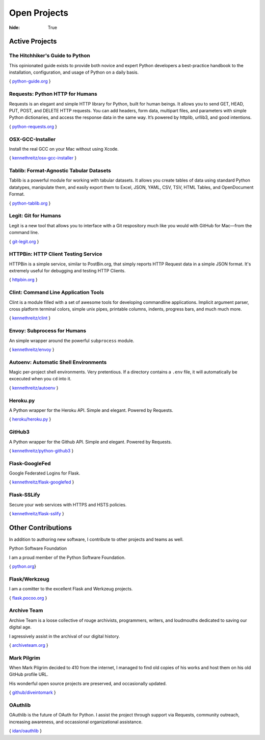Open Projects
#############

:hide: True

Active Projects
===============

The Hitchhiker's Guide to Python
~~~~~~~~~~~~~~~~~~~~~~~~~~~~~~~~

This opinionated guide exists to provide both novice and expert Python
developers a best-practice handbook to the installation, configuration,
and usage of Python on a daily basis.

{ `python-guide.org <http://python-guide.org>`_ }


Requests: Python HTTP for Humans
~~~~~~~~~~~~~~~~~~~~~~~~~~~~~~~~

Requests is an elegant and simple HTTP library for Python, built for
human beings. It allows you to send GET, HEAD, PUT, POST, and DELETE
HTTP requests. You can add headers, form data, multipart files, and
parameters with simple Python dictionaries, and access the response data
in the same way. It’s powered by httplib, urllib3, and good intentions.

{ `python-requests.org <http://python-requests.org>`_ }


OSX-GCC-Installer
~~~~~~~~~~~~~~~~~

Install the real GCC on your Mac without using Xcode.

{ `kennethreitz/osx-gcc-installer <https://github.com/kennethreitz/osx-gcc-installer>`_ }


Tablib: Format-Agnostic Tabular Datasets
~~~~~~~~~~~~~~~~~~~~~~~~~~~~~~~~~~~~~~~~

Tablib is a powerful module for working with tabular datasets. It allows
you create tables of data using standard Python datatypes, manipulate
them, and easily export them to Excel, JSON, YAML, CSV, TSV, HTML
Tables, and OpenDocument Format.

{ `python-tablib.org <http://python-tablib.org>`_ }


Legit: Git for Humans
~~~~~~~~~~~~~~~~~~~~~

Legit is a new tool that allows you to interface with a Git respository
much like you would with GitHub for Mac—from the command line.

{ `git-legit.org <http://www.git-legit.org/>`_ }


HTTPBin: HTTP Client Testing Service
~~~~~~~~~~~~~~~~~~~~~~~~~~~~~~~~~~~~

HTTPBin is a simple service, similar to PostBin.org, that simply reports
HTTP Request data in a simple JSON format. It's extremely useful for
debugging and testing HTTP Clients.

{ `httpbin.org <http://httpbin.org>`_ }



Clint: Command Line Application Tools
~~~~~~~~~~~~~~~~~~~~~~~~~~~~~~~~~~~~~

Clint is a module filled with a set of awesome tools for developing
commandline applications. Implicit argument parser, cross platform
terminal colors, simple unix pipes, printable columns, indents, progress
bars, and much much more.

{ `kennethreitz/clint <https://github.com/kennethreitz/clint>`_ }


Envoy: Subprocess for Humans
~~~~~~~~~~~~~~~~~~~~~~~~~~~~

An simple wrapper around the powerful ``subprocess`` module.

{ `kennethreitz/envoy <https://github.com/kennethreitz/envoy>`_ }


Autoenv: Automatic Shell Environments
~~~~~~~~~~~~~~~~~~~~~~~~~~~~~~~~~~~~~

Magic per-project shell environments. Very pretentious. If a directory contains
a ``.env`` file, it will automatically be excecuted when you ``cd`` into it.

{ `kennethreitz/autoenv <https://github.com/kennethreitz/autoenv>`_ }


Heroku.py
~~~~~~~~~

A Python wrapper for the Heroku API. Simple and elegant. Powered by Requests.

{ `heroku/heroku.py <https://github.com/heroku/heroku.py>`_ }



GitHub3
~~~~~~~

A Python wrapper for the Github API. Simple and elegant. Powered by Requests.

{ `kennethreitz/python-github3 <https://github.com/kennethreitz/python-github3>`_ }


Flask-GoogleFed
~~~~~~~~~~~~~~~

Google Federated Logins for Flask.

{ `kennethreitz/flask-googlefed <https://github.com/kennethreitz/flask-googlefed>`_ }


Flask-SSLify
~~~~~~~~~~~~

Secure your web services with HTTPS and HSTS policies.

{ `kennethreitz/flask-sslify <https://github.com/kennethreitz/flask-sslify>`_ }


Other Contributions
===================

In addition to authoring new software, I contribute to other projects and teams as well.


Python Software Foundation


I am a proud member of the Python Software Foundation.

{ `python.org <http://www.python.org/psf/>`_}


Flask/Werkzeug
~~~~~~~~~~~~~~

I am a comitter to the excellent Flask and Werkzeug projects.

{ `flask.pocoo.org <http://flask.pocoo.org>`_ }


Archive Team
~~~~~~~~~~~~

Archive Team is a loose collective of rouge archivists, programmers, writers,
and loudmouths dedicated to saving our digital age.

I agressively assist in the archival of our digital history.


{ `archiveteam.org <http://archiveteam.org>`_ }


Mark Pilgrim
~~~~~~~~~~~~

When Mark Pilgrim decided to 410 from the internet, I managed to find old copies
of his works and host them on his old GitHub profile URL.

His wonderful open source projects are preserved, and occasionally updated.

{ `github/diveintomark <https://github.com/diveintomark>`_ }


OAuthlib
~~~~~~~~

OAuthlib is the future of OAuth for Python. I assist the project through
support via Requests, community outreach, increasing awareness, and occassional
organizational assistance.

{ `idan/oauthlib <https://github.com/idan/oauthlib>`_ }

